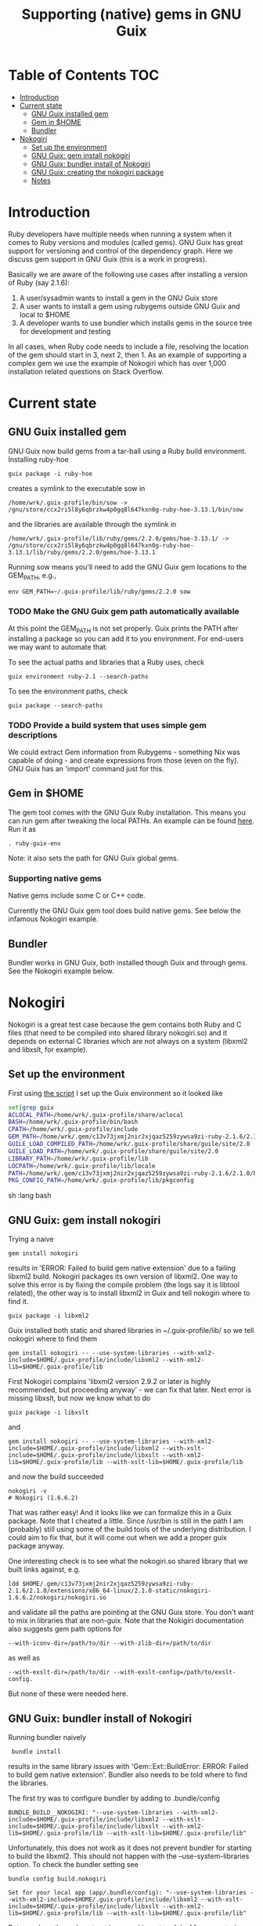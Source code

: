 #+TITLE: Supporting (native) gems in GNU Guix

* Table of Contents                                                     :TOC:
 - [[#introduction][Introduction]]
 - [[#current-state][Current state]]
     - [[#gnu-guix-installed-gem][GNU Guix installed gem]]
     - [[#gem-in-home][Gem in $HOME]]
     - [[#bundler][Bundler]]
 - [[#nokogiri][Nokogiri]]
     - [[#set-up-the-environment][Set up the environment]]
     - [[#gnu-guix-gem-install-nokogiri][GNU Guix: gem install nokogiri]]
     - [[#gnu-guix-bundler-install-of-nokogiri][GNU Guix: bundler install of Nokogiri]]
     - [[#gnu-guix-creating-the-nokogiri-package][GNU Guix: creating the nokogiri package]]
     - [[#notes][Notes]]

* Introduction

Ruby developers have multiple needs when running a system when it
comes to Ruby versions and modules (called gems). GNU Guix has great
support for versioning and control of the dependency graph. Here we
discuss gem support in GNU Guix (this is a work in progress).

Basically we are aware of the following use cases after installing
a version of Ruby (say 2.1.6):

1. A user/sysadmin wants to install a gem in the GNU Guix store 
2. A user wants to install a gem using rubygems outside GNU Guix and
   local to $HOME
3. A developer wants to use bundler which installs gems in the source
   tree for development and testing

In all cases, when Ruby code needs to include a file, resolving the
location of the gem should start in 3, next 2, then 1. As an example
of supporting a complex gem we use the example of Nokogiri which has
over 1,000 installation related questions on Stack Overflow.

* Current state
** GNU Guix installed gem

GNU Guix now build gems from a tar-ball using a Ruby build
environment. Installing ruby-hoe

: guix package -i ruby-hoe

creates a symlink to the executable sow in

: /home/wrk/.guix-profile/bin/sow -> /gnu/store/ccx2ri5l8y6qbrzkw4p0gq8l647kxn0g-ruby-hoe-3.13.1/bin/sow

and the libraries are available through the symlink in

: /home/wrk/.guix-profile/lib/ruby/gems/2.2.0/gems/hoe-3.13.1/ -> /gnu/store/ccx2ri5l8y6qbrzkw4p0gq8l647kxn0g-ruby-hoe-3.13.1/lib/ruby/gems/2.2.0/gems/hoe-3.13.1

Running sow means you'll need to add the GNU Guix gem locations to the
GEM_PATH, e.g.,

: env GEM_PATH=~/.guix-profile/lib/ruby/gems/2.2.0 sow

*** TODO Make the GNU Guix gem path automatically available

At this point the GEM_PATH is not set properly. Guix prints the PATH
after installing a package so you can add it to you environment. For end-users 
we may want to automate that.

To see the actual paths and libraries that a Ruby uses, check

: guix environment ruby-2.1 --search-paths

To see the environment paths, check

: guix package --search-paths


*** TODO Provide a build system that uses simple gem descriptions

We could extract Gem information from Rubygems - something Nix was
capable of doing - and create expressions from those (even on the
fly). GNU Guix has an 'import' command just for this.

** Gem in $HOME

The gem tool comes with the GNU Guix Ruby installation. This means you can run
gem after tweaking the local PATHs. An example can be found [[https://github.com/pjotrp/guix-notes/blob/master/scripts/ruby-guix-env][here]]. Run it as

: . ruby-guix-env

Note: it also sets the path for GNU Guix global gems.

*** Supporting native gems

Native gems include some C or C++ code.

Currently the GNU Guix gem tool does build native gems. See below the 
infamous Nokogiri example.

** Bundler

Bundler works in GNU Guix, both installed though Guix and through
gems. See the Nokogiri example below.

* Nokogiri

Nokogiri is a great test case because the gem contains both Ruby and C
files (that need to be compiled into shared library nokogiri.so) and
it depends on external C libraries which are not always on a system
(libxml2 and libxslt, for example).

** Set up the environment

First using [[https://github.com/pjotrp/guix-notes/blob/master/scripts/ruby-guix-env][the script]] I set up the Guix environment so it looked like

#+begin_src sh   :lang bash
set|grep guix
ACLOCAL_PATH=/home/wrk/.guix-profile/share/aclocal
BASH=/home/wrk/.guix-profile/bin/bash
CPATH=/home/wrk/.guix-profile/include
GEM_PATH=/home/wrk/.gem/c13v73jxmj2nir2xjqaz5259zywsa9zi-ruby-2.1.6/2.1.0:/home/wrk/.guix-profile/lib/ruby/gems/2.1.0/
GUILE_LOAD_COMPILED_PATH=/home/wrk/.guix-profile/share/guile/site/2.0
GUILE_LOAD_PATH=/home/wrk/.guix-profile/share/guile/site/2.0
LIBRARY_PATH=/home/wrk/.guix-profile/lib
LOCPATH=/home/wrk/.guix-profile/lib/locale
PATH=/home/wrk/.gem/c13v73jxmj2nir2xjqaz5259zywsa9zi-ruby-2.1.6/2.1.0/bin:/home/wrk/.guix-profile/bin:/home/wrk/.guix-profile/sbin:/usr/bin:/bin
PKG_CONFIG_PATH=/home/wrk/.guix-profile/lib/pkgconfig
#+end_src sh   :lang bash

** GNU Guix: gem install nokogiri

Trying a naive 

: gem install nokogiri 

results in 'ERROR: Failed to build gem native extension' due to a failing libxml2
build. Nokogiri packages its own version of libxml2. One way to solve this error
is by fixing the compile problem (the logs say it is libtool related), the other way
is to install libxml2 in Guix and tell nokogiri where to find it.

: guix package -i libxml2

Guix installed both static and shared libraries in ~/.guix-profile/lib/ so we 
tell nokogiri where to find them

: gem install nokogiri -- --use-system-libraries --with-xml2-include=$HOME/.guix-profile/include/libxml2 --with-xml2-lib=$HOME/.guix-profile/lib

First Nokogiri complains 'libxml2 version 2.9.2 or later is highly recommended, but proceeding anyway' - we can fix that later.
Next error is missing libxslt, but now we know what to do

: guix package -i libxslt

and

: gem install nokogiri -- --use-system-libraries --with-xml2-include=$HOME/.guix-profile/include/libxml2 --with-xslt-include=$HOME/.guix-profile/include/libxslt --with-xml2-lib=$HOME/.guix-profile/lib --with-xslt-lib=$HOME/.guix-profile/lib

and now the build succeeded

: nokogiri -v
: # Nokogiri (1.6.6.2)

That was rather easy! And it looks like we can formalize this in a
Guix package. Note that I cheated a little. Since /usr/bin is still in
the path I am (probably) still using some of the build tools of the
underlying distribution. I could aim to fix that, but it will come out
when we add a proper guix package anyway.

One interesting check is to see what the nokogiri.so shared library
that we built links against, e.g.

: ldd $HOME/.gem/c13v73jxmj2nir2xjqaz5259zywsa9zi-ruby-2.1.6/2.1.0/extensions/x86_64-linux/2.1.0-static/nokogiri-1.6.6.2/nokogiri/nokogiri.so

and validate all the paths are pointing at the GNU Guix store. You
don't want to mix in libraries that are non-guix. Note that the
Nokigiri documentation also suggests gem path options for

: --with-iconv-dir=/path/to/dir --with-zlib-dir=/path/to/dir 

as well as 

: --with-exslt-dir=/path/to/dir --with-exslt-config=/path/to/exslt-config.

But none of these were needed here.

** GNU Guix: bundler install of Nokogiri

Running bundler naively 

:  bundle install

results in the same library issues with 'Gem::Ext::BuildError: ERROR:
Failed to build gem native extension'. Bundler also needs to be told
where to find the libraries.

The first try was to configure bundler by adding to .bundle/config

: BUNDLE_BUILD__NOKOGIRI: "--use-system-libraries --with-xml2-include=$HOME/.guix-profile/include/libxml2 --with-xslt-include=$HOME/.guix-profile/include/libxslt --with-xml2-lib=$HOME/.guix-profile/lib --with-xslt-lib=$HOME/.guix-profile/lib"

Unfortunately, this does not work as it does not prevent bundler for
starting to build the libxml2. This should not happen with the
--use-system-libraries option. To check the bundler setting see

: bundle config build.nokogiri
:
: Set for your local app (app/.bundle/config): "--use-system-libraries --with-xml2-include=$HOME/.guix-profile/include/libxml2 --with-xslt-include=$HOME/.guix-profile/include/libxslt --with-xml2-lib=$HOME/.guix-profile/lib --with-xslt-lib=$HOME/.guix-profile/lib"

But somehow these do not get honoured by extconf.rb. After some trying inside the 
build dir 

: ~/.gems/bundler/ruby/2.1.0/gems/nokogiri-1.6.1/ext/nokogiri$ env NOKOGIRI_USE_SYSTEM_LIBRARIES=1 ruby extconf.rb  --with-xml2-include=/home/wrk/.guix-profile/include/libxml2 --with-xslt-include=/home/wrk/.guix-profile/include/libxslt --with-xml2-lib=/home/wrk/.guix-profile/lib --with-xslt-lib=/home/wrk/.guix-profile/lib

resulted in 

: /usr/include/features.h:323:26: fatal error: bits/predefs.h: No such file or directory

predefs is part of the GNU C library, so it is kinda strange it does
not get picked up. Adding --with-opt-include=/usr/include/x86_64-linux-gnu does find it.
Added that to bundler's config and ran

: env NOKOGIRI_USE_SYSTEM_LIBRARIES=1 bundle

and the thing builds. Better even, also Cucumber builds and all the
test pass for bio-vcf (the tool I want to ultimately package).

** GNU Guix: creating the nokogiri package

** Notes

*** Why is bundler installing in .gems?

It says so in the ./bundle/config file.
